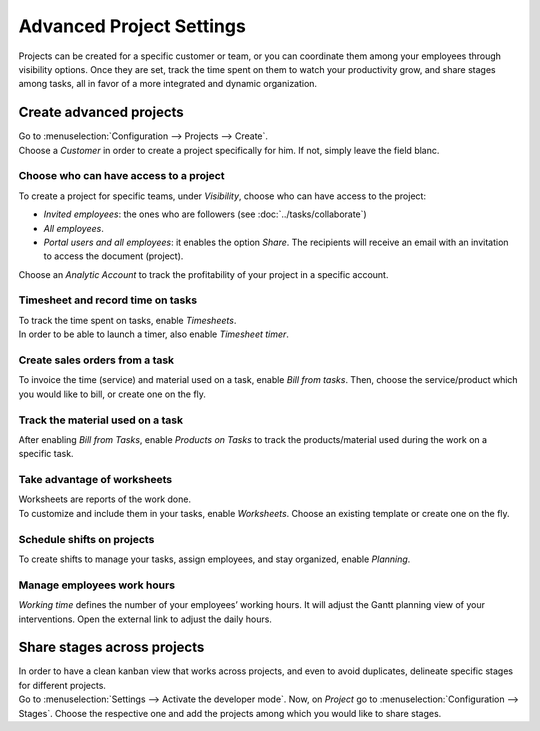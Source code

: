 =========================
Advanced Project Settings
=========================

Projects can be created for a specific customer or team, or you can coordinate them among your
employees through visibility options. Once they are set, track the time spent on them to watch your
productivity grow, and share stages among tasks, all in favor of a more integrated and
dynamic organization.

Create advanced projects
========================
| Go to :menuselection:`Configuration --> Projects --> Create`.
| Choose a *Customer* in order to create a project specifically for him. If not, simply leave the
  field blanc.

.. image:: media/advanced_project.png
   :align: center
   :alt: Click on create and enable multiple options for an advanced project in Odoo Project

Choose who can have access to a project
~~~~~~~~~~~~~~~~~~~~~~~~~~~~~~~~~~~~~~~

To create a project for specific teams, under *Visibility*, choose who can have access to the
project:

- *Invited employees*: the ones who are followers (see :doc:`../tasks/collaborate`)
- *All employees*.
- *Portal users and all employees*: it enables the option *Share*. The recipients will receive an
  email with an invitation to access the document (project).

Choose an *Analytic Account* to track the profitability of your project in a specific account.

Timesheet and record time on tasks
~~~~~~~~~~~~~~~~~~~~~~~~~~~~~~~~~~

| To track the time spent on tasks, enable *Timesheets*.
| In order to be able to launch a timer, also enable *Timesheet timer*.

.. image:: media/timesheet.png
   :align: center
   :alt: Tab timesheet is being shown under a task in Odoo Project

Create sales orders from a task
~~~~~~~~~~~~~~~~~~~~~~~~~~~~~~~

To invoice the time (service) and material used on a task, enable *Bill from tasks*. Then, choose
the service/product which you would like to bill, or create one on the fly.

.. image:: media/create_sales_order.png
   :align: center
   :height: 270
   :alt: Menu create sales order is being shown under a task in Odoo Project

Track the material used on a task
~~~~~~~~~~~~~~~~~~~~~~~~~~~~~~~~~

After enabling *Bill from Tasks*, enable *Products on Tasks* to track the products/material used
during the work on a specific task.

.. image:: media/track_material.png
   :align: center
   :alt: Menu to add products is being shown under a task in Odoo Project

Take advantage of worksheets
~~~~~~~~~~~~~~~~~~~~~~~~~~~~

| Worksheets are reports of the work done.
| To customize and include them in your tasks, enable *Worksheets*. Choose an existing
  template or create one on the fly.

.. image:: media/worksheets.png
   :align: center
   :alt: Options worksheet and send report being shown under a task in Odoo Project

Schedule shifts on projects
~~~~~~~~~~~~~~~~~~~~~~~~~~~

To create shifts to manage your tasks, assign employees, and stay organized, enable *Planning*.

.. image:: media/planning_menu.png
   :align: center
   :width: 290
   :alt: Shortcut to planning from the dashboard in Odoo Project

.. image:: media/planning_view.png
   :align: center
   :alt: Planning view from a project in Odoo Project

Manage employees work hours
~~~~~~~~~~~~~~~~~~~~~~~~~~~

*Working time* defines the number of your employees’ working hours. It will adjust the Gantt
planning view of your interventions. Open the external link to adjust the daily hours.

.. image:: media/work_hours.png
   :align: center
   :height: 380
   :alt: Edit the working hours from Odoo Project

Share stages across projects
============================

| In order to have a clean kanban view that works across projects, and even to avoid duplicates,
  delineate specific stages for different projects.
| Go to :menuselection:`Settings --> Activate the developer mode`. Now, on *Project* go to
  :menuselection:`Configuration --> Stages`. Choose the respective one and add the projects among
  which you would like to share stages.

.. image:: media/share_stages.png
   :align: center
   :alt: Open a stage and choose the projects to share it with in Odoo Project



